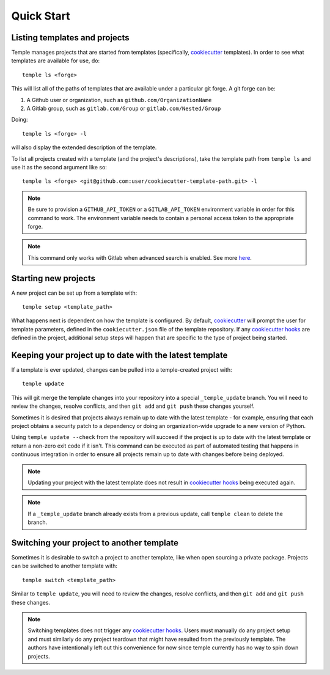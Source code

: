 Quick Start
-----------

Listing templates and projects
~~~~~~~~~~~~~~~~~~~~~~~~~~~~~~

Temple manages projects that are started from templates
(specifically, `cookiecutter`_ templates).
In order to see what templates are available for use, do::

    temple ls <forge>

This will list all of the paths of templates that are available under a particular git forge.
A git forge can be:

1. A Github user or organization, such as ``github.com/OrganizationName``
2. A Gitlab group, such as ``gitlab.com/Group`` or ``gitlab.com/Nested/Group``

Doing::

    temple ls <forge> -l

will also display the extended description of the template.

To list all projects created with a template (and the project's descriptions), take the
template path from ``temple ls`` and use it as the second argument like so::

    temple ls <forge> <git@github.com:user/cookiecutter-template-path.git> -l

.. note::

    Be sure to provision a ``GITHUB_API_TOKEN`` or a ``GITLAB_API_TOKEN`` environment
    variable in order for this command to work. The environment variable needs to contain
    a personal access token to the appropriate forge.

.. note::

    This command only works with Gitlab when advanced search is enabled. See
    more `here <https://docs.gitlab.com/ee/user/search/advanced_search.html>`_.

Starting new projects
~~~~~~~~~~~~~~~~~~~~~

A new project can be set up from a template with::

    temple setup <template_path>

What happens next is dependent on how the template is configured. By default, `cookiecutter`_ will
prompt the user for template parameters, defined in the ``cookiecutter.json`` file of the template
repository. If any `cookiecutter hooks`_ are defined in the project, additional setup steps will
happen that are specific to the type of project being started.

Keeping your project up to date with the latest template
~~~~~~~~~~~~~~~~~~~~~~~~~~~~~~~~~~~~~~~~~~~~~~~~~~~~~~~~

If a template is ever updated, changes can be pulled into a temple-created project with::

    temple update

This will git merge the template changes into your repository into a special ``_temple_update`` branch.
You will need to review the changes, resolve
conflicts, and then ``git add`` and ``git push`` these changes yourself.

Sometimes it is desired that projects always remain up to date with the latest template - for example, ensuring
that each project obtains a security patch to a dependency or doing an organization-wide upgrade to a new
version of Python.

Using ``temple update --check`` from the repository will succeed if the project is up to date with the latest
template or return a non-zero exit code if it isn't. This command can be executed as part of automated testing
that happens in continuous integration in order to ensure all projects remain up to date with changes before
being deployed.

.. note::

	Updating your project with the latest template does not result in `cookiecutter hooks`_ being executed again.

.. note::

    If a ``_temple_update`` branch already exists from a previous update, call ``temple clean`` to delete the
    branch.

Switching your project to another template
~~~~~~~~~~~~~~~~~~~~~~~~~~~~~~~~~~~~~~~~~~

Sometimes it is desirable to switch a project to another template, like when open sourcing a private package.
Projects can be switched to another template with::

	temple switch <template_path>

Similar to ``temple update``, you will need to review the changes, resolve conflicts, and then ``git add`` and
``git push`` these changes.

.. note::

	Switching templates does not trigger any `cookiecutter hooks`_. Users must manually do any project setup
	and must similarly do any project teardown that might have resulted from the previously template. The
	authors have intentionally left out this convenience for now since temple currently has no way to spin down projects.


.. _cookiecutter: https://cookiecutter.readthedocs.io/en/latest/
.. _cookiecutter hooks: http://cookiecutter.readthedocs.io/en/latest/advanced/hooks.html
